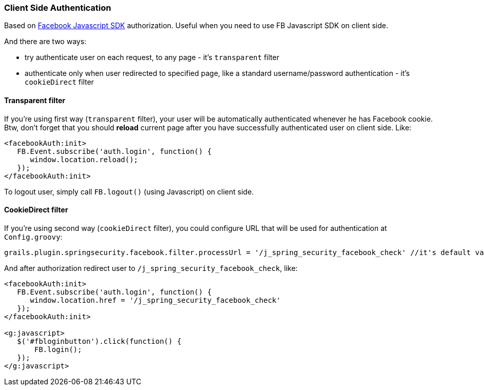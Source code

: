 === Client Side Authentication

Based on https://developers.facebook.com/docs/javascript[Facebook Javascript SDK] authorization. Useful
when you need to use FB Javascript SDK on client side.

And there are two ways:

 * try authenticate user on each request, to any page - it's `transparent` filter
 * authenticate only when user redirected to specified page, like a standard username/password authentication - it's `cookieDirect` filter

==== Transparent filter

If you're using first way (`transparent` filter), your user will be automatically authenticated whenever he has
Facebook cookie. Btw, don't forget that you should *reload* current page after you have successfully authenticated user
on client side. Like:

----
<facebookAuth:init>
   FB.Event.subscribe('auth.login', function() {
      window.location.reload();
   });
</facebookAuth:init>
----

To logout user, simply call `FB.logout()` (using Javascript) on client side.

==== CookieDirect filter

If you're using second way (`cookieDirect` filter), you could configure URL that will be used for authentication at `Config.groovy`:

----
grails.plugin.springsecurity.facebook.filter.processUrl = '/j_spring_security_facebook_check' //it's default value
----

And after authorization redirect user to `/j_spring_security_facebook_check`, like:

----
<facebookAuth:init>
   FB.Event.subscribe('auth.login', function() {
      window.location.href = '/j_spring_security_facebook_check'
   });
</facebookAuth:init>

<g:javascript>
   $('#fbloginbutton').click(function() {
       FB.login();
   });
</g:javascript>
----